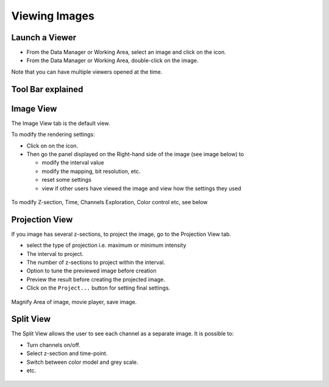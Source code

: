 .. _rst_tutorial_insight-view-images:

Viewing Images
==============

Launch a Viewer
---------------

-  From the Data Manager or Working Area, select an image and click on
   the |viewer| icon.
-  From the Data Manager or Working Area, double-click on the image.

Note that you can have multiple viewers opened at the time.

Tool Bar explained
------------------

.. figure:: ../images/insight-viewer-1toolbar.png
   :align: center
   :alt: OMERO.insight viewer toolbar

Image View
----------

The Image View tab is the default view.

To modify the rendering settings:

-  Click on on the |render| icon.
-  Then go the panel displayed on the Right-hand side of the image (see
   image below) to

   -  modify the interval value
   -  modify the mapping, bit resolution, etc.
   -  reset some settings
   -  view if other users have viewed the image and view how the
      settings they used

.. figure:: ../images/insight-viewer-2rendering.png
   :align: center
   :alt: OMERO.insight viewer toolbar rendering settings

To modify Z-section, Time, Channels Exploration, Color control etc, see
below

.. figure:: ../images/insight-viewer-3mainwindow.png
   :align: center
   :alt: OMERO.insight viewer main window

Projection View
---------------

If you image has several z-sections, to project the image, go to the
Projection View tab.

-  select the type of projection i.e. maximum or minimum intensity
-  The interval to project.
-  The number of z-sections to project within the interval.
-  Option to tune the previewed image before creation
-  Preview the result before creating the projected image.
-  Click on the ``Project...`` button for setting final settings.

.. figure:: ../images/insight-viewer-4projection.png
   :align: center
   :alt: OMERO.insight viewer z projection

Magnify Area of image, movie player, save image.

.. figure:: ../images/insight-viewer-5magnify.png
   :align: center
   :alt: OMERO.insight viewer magnification

Split View
----------

The Split View allows the user to see each channel as a separate image.
It is possible to:

-  Turn channels on/off.
-  Select z-section and time-point.
-  Switch between color model and grey scale.
-  etc.

.. figure:: ../images/insight-viewer-6split.png
   :align: center
   :alt: OMERO.insight viewer split view

.. |viewer| image:: ../images/icons/viewer.png
.. |render| image:: ../images/icons/render.png
